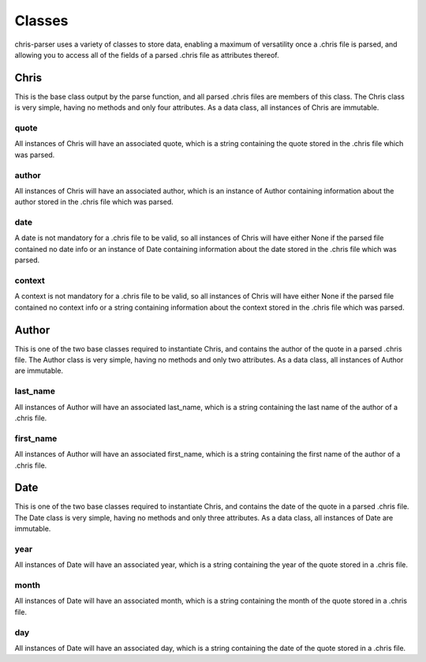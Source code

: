 Classes
=======

chris-parser uses a variety of classes to store data, enabling a maximum of
versatility once a .chris file is parsed, and allowing you to access all of the
fields of a parsed .chris file as attributes thereof.

Chris
-----

This is the base class output by the parse function, and all parsed .chris files
are members of this class. The Chris class is very simple, having no methods
and only four attributes. As a data class, all instances of Chris are immutable.

quote
^^^^^

All instances of Chris will have an associated quote, which is a string
containing the quote stored in the .chris file which was parsed.

author
^^^^^^

All instances of Chris will have an associated author, which is an instance of
Author containing information about the author stored in the .chris file which
was parsed.

date
^^^^

A date is not mandatory for a .chris file to be valid, so all instances of Chris
will have either None if the parsed file contained no date info or an instance
of Date containing information about the date stored in the .chris file which
was parsed.

context
^^^^^^^

A context is not mandatory for a .chris file to be valid, so all instances of
Chris will have either None if the parsed file contained no context info or a
string containing information about the context stored in the .chris file which
was parsed.

Author
------

This is one of the two base classes required to instantiate Chris, and contains
the author of the quote in a parsed .chris file. The Author class is very
simple, having no methods and only two attributes. As a data class, all
instances of Author are immutable.

last_name
^^^^^^^^^

All instances of Author will have an associated last_name, which is a string
containing the last name of the author of a .chris file.

first_name
^^^^^^^^^^

All instances of Author will have an associated first_name, which is a string
containing the first name of the author of a .chris file.

Date
----

This is one of the two base classes required to instantiate Chris, and contains
the date of the quote in a parsed .chris file. The Date class is very simple,
having no methods and only three attributes. As a data class, all instances of
Date are immutable.

year
^^^^

All instances of Date will have an associated year, which is a string
containing the year of the quote stored in a .chris file.

month
^^^^^

All instances of Date will have an associated month, which is a string
containing the month of the quote stored in a .chris file.

day
^^^

All instances of Date will have an associated day, which is a string
containing the date of the quote stored in a .chris file.

